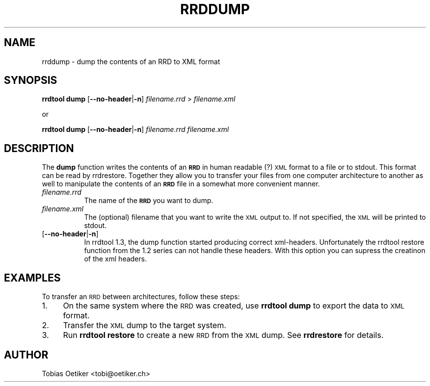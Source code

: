 .\" Automatically generated by Pod::Man v1.37, Pod::Parser v1.32
.\"
.\" Standard preamble:
.\" ========================================================================
.de Sh \" Subsection heading
.br
.if t .Sp
.ne 5
.PP
\fB\\$1\fR
.PP
..
.de Sp \" Vertical space (when we can't use .PP)
.if t .sp .5v
.if n .sp
..
.de Vb \" Begin verbatim text
.ft CW
.nf
.ne \\$1
..
.de Ve \" End verbatim text
.ft R
.fi
..
.\" Set up some character translations and predefined strings.  \*(-- will
.\" give an unbreakable dash, \*(PI will give pi, \*(L" will give a left
.\" double quote, and \*(R" will give a right double quote.  \*(C+ will
.\" give a nicer C++.  Capital omega is used to do unbreakable dashes and
.\" therefore won't be available.  \*(C` and \*(C' expand to `' in nroff,
.\" nothing in troff, for use with C<>.
.tr \(*W-
.ds C+ C\v'-.1v'\h'-1p'\s-2+\h'-1p'+\s0\v'.1v'\h'-1p'
.ie n \{\
.    ds -- \(*W-
.    ds PI pi
.    if (\n(.H=4u)&(1m=24u) .ds -- \(*W\h'-12u'\(*W\h'-12u'-\" diablo 10 pitch
.    if (\n(.H=4u)&(1m=20u) .ds -- \(*W\h'-12u'\(*W\h'-8u'-\"  diablo 12 pitch
.    ds L" ""
.    ds R" ""
.    ds C` ""
.    ds C' ""
'br\}
.el\{\
.    ds -- \|\(em\|
.    ds PI \(*p
.    ds L" ``
.    ds R" ''
'br\}
.\"
.\" If the F register is turned on, we'll generate index entries on stderr for
.\" titles (.TH), headers (.SH), subsections (.Sh), items (.Ip), and index
.\" entries marked with X<> in POD.  Of course, you'll have to process the
.\" output yourself in some meaningful fashion.
.if \nF \{\
.    de IX
.    tm Index:\\$1\t\\n%\t"\\$2"
..
.    nr % 0
.    rr F
.\}
.\"
.\" For nroff, turn off justification.  Always turn off hyphenation; it makes
.\" way too many mistakes in technical documents.
.hy 0
.if n .na
.\"
.\" Accent mark definitions (@(#)ms.acc 1.5 88/02/08 SMI; from UCB 4.2).
.\" Fear.  Run.  Save yourself.  No user-serviceable parts.
.    \" fudge factors for nroff and troff
.if n \{\
.    ds #H 0
.    ds #V .8m
.    ds #F .3m
.    ds #[ \f1
.    ds #] \fP
.\}
.if t \{\
.    ds #H ((1u-(\\\\n(.fu%2u))*.13m)
.    ds #V .6m
.    ds #F 0
.    ds #[ \&
.    ds #] \&
.\}
.    \" simple accents for nroff and troff
.if n \{\
.    ds ' \&
.    ds ` \&
.    ds ^ \&
.    ds , \&
.    ds ~ ~
.    ds /
.\}
.if t \{\
.    ds ' \\k:\h'-(\\n(.wu*8/10-\*(#H)'\'\h"|\\n:u"
.    ds ` \\k:\h'-(\\n(.wu*8/10-\*(#H)'\`\h'|\\n:u'
.    ds ^ \\k:\h'-(\\n(.wu*10/11-\*(#H)'^\h'|\\n:u'
.    ds , \\k:\h'-(\\n(.wu*8/10)',\h'|\\n:u'
.    ds ~ \\k:\h'-(\\n(.wu-\*(#H-.1m)'~\h'|\\n:u'
.    ds / \\k:\h'-(\\n(.wu*8/10-\*(#H)'\z\(sl\h'|\\n:u'
.\}
.    \" troff and (daisy-wheel) nroff accents
.ds : \\k:\h'-(\\n(.wu*8/10-\*(#H+.1m+\*(#F)'\v'-\*(#V'\z.\h'.2m+\*(#F'.\h'|\\n:u'\v'\*(#V'
.ds 8 \h'\*(#H'\(*b\h'-\*(#H'
.ds o \\k:\h'-(\\n(.wu+\w'\(de'u-\*(#H)/2u'\v'-.3n'\*(#[\z\(de\v'.3n'\h'|\\n:u'\*(#]
.ds d- \h'\*(#H'\(pd\h'-\w'~'u'\v'-.25m'\f2\(hy\fP\v'.25m'\h'-\*(#H'
.ds D- D\\k:\h'-\w'D'u'\v'-.11m'\z\(hy\v'.11m'\h'|\\n:u'
.ds th \*(#[\v'.3m'\s+1I\s-1\v'-.3m'\h'-(\w'I'u*2/3)'\s-1o\s+1\*(#]
.ds Th \*(#[\s+2I\s-2\h'-\w'I'u*3/5'\v'-.3m'o\v'.3m'\*(#]
.ds ae a\h'-(\w'a'u*4/10)'e
.ds Ae A\h'-(\w'A'u*4/10)'E
.    \" corrections for vroff
.if v .ds ~ \\k:\h'-(\\n(.wu*9/10-\*(#H)'\s-2\u~\d\s+2\h'|\\n:u'
.if v .ds ^ \\k:\h'-(\\n(.wu*10/11-\*(#H)'\v'-.4m'^\v'.4m'\h'|\\n:u'
.    \" for low resolution devices (crt and lpr)
.if \n(.H>23 .if \n(.V>19 \
\{\
.    ds : e
.    ds 8 ss
.    ds o a
.    ds d- d\h'-1'\(ga
.    ds D- D\h'-1'\(hy
.    ds th \o'bp'
.    ds Th \o'LP'
.    ds ae ae
.    ds Ae AE
.\}
.rm #[ #] #H #V #F C
.\" ========================================================================
.\"
.IX Title "RRDDUMP 1"
.TH RRDDUMP 1 "2008-05-16" "1.3rc6" "rrdtool"
.SH "NAME"
rrddump \- dump the contents of an RRD to XML format
.SH "SYNOPSIS"
.IX Header "SYNOPSIS"
\&\fBrrdtool\fR \fBdump\fR [\fB\-\-no\-header\fR|\fB\-n\fR] \fIfilename.rrd\fR > \fIfilename.xml\fR
.PP
or 
.PP
\&\fBrrdtool\fR \fBdump\fR [\fB\-\-no\-header\fR|\fB\-n\fR] \fIfilename.rrd\fR \fIfilename.xml\fR
.SH "DESCRIPTION"
.IX Header "DESCRIPTION"
The \fBdump\fR function writes the contents of an \fB\s-1RRD\s0\fR in human
readable (?) \s-1XML\s0 format to a file or to stdout. This format can
be read by rrdrestore. Together they allow you to transfer your
files from one computer architecture to another as well to
manipulate the contents of an \fB\s-1RRD\s0\fR file in a somewhat more
convenient manner.
.IP "\fIfilename.rrd\fR" 8
.IX Item "filename.rrd"
The name of the \fB\s-1RRD\s0\fR you want to dump.
.IP "\fIfilename.xml\fR" 8
.IX Item "filename.xml"
The (optional) filename that you want to write the \s-1XML\s0 output to.
If not specified, the \s-1XML\s0 will be printed to stdout.
.IP "[\fB\-\-no\-header\fR|\fB\-n\fR]" 8
.IX Item "[--no-header|-n]"
In rrdtool 1.3, the dump function started producing correct xml\-headers.
Unfortunately the rrdtool restore function from the 1.2 series can not
handle these headers. With this option you can supress the creatinon of
the xml headers.
.SH "EXAMPLES"
.IX Header "EXAMPLES"
To transfer an \s-1RRD\s0 between architectures, follow these steps:
.IP "1." 4
On the same system where the \s-1RRD\s0 was created, use \fBrrdtool\fR \fBdump\fR
to export the data to \s-1XML\s0 format.
.IP "2." 4
Transfer the \s-1XML\s0 dump to the target system.
.IP "3." 4
Run \fBrrdtool\fR \fBrestore\fR to create a new \s-1RRD\s0 from the \s-1XML\s0 dump. See
\&\fBrrdrestore\fR for details.
.SH "AUTHOR"
.IX Header "AUTHOR"
Tobias Oetiker <tobi@oetiker.ch>

